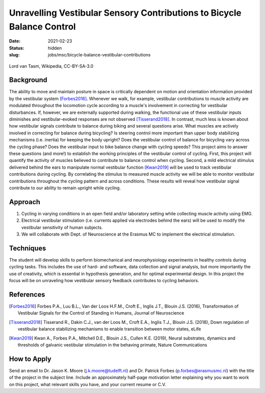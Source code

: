 =======================================================================
Unravelling Vestibular Sensory Contributions to Bicycle Balance Control
=======================================================================

:date: 2021-02-23
:status: hidden
:slug: jobs/msc/bicycle-balance-vestibular-contributions

.. figure:: https://upload.wikimedia.org/wikipedia/commons/thumb/c/c6/UCI_Indoor_Cycling_World_Championships_2006_LvT_12.jpg/640px-UCI_Indoor_Cycling_World_Championships_2006_LvT_12.jpg
   :target: https://commons.wikimedia.org/wiki/File:UCI_Indoor_Cycling_World_Championships_2006_LvT_12.jpg
   :align: center

   Lord van Tasm, Wikipedia, CC-BY-SA-3.0

Background
==========

The ability to move and maintain posture in space is critically dependent on
motion and orientation information provided by the vestibular system
[Forbes2016]_. Whenever we walk, for example, vestibular contributions to
muscle activity are modulated throughout the locomotion cycle according to a
muscle's involvement in correcting for vestibular disturbances. If, however, we
are externally supported during walking, the functional use of these vestibular
inputs diminishes and vestibular-evoked responses are not observed
[Tisserand2018]_. In contrast, much less is known about how vestibular signals
contribute to balance during biking and several questions arise. What muscles
are actively involved in correcting for balance during bicycling? Is steering
control more important than upper body stabilizing mechanisms (i.e. inertia)
for keeping the body upright? Does the vestibular control of balance for
bicycling vary across the cycling phase? Does the vestibular input to bike
balance change with cycling speeds? This project aims to answer these questions
(and more!) to establish the working principles of the vestibular control of
cycling. First, this project will quantify the activity of muscles believed to
contribute to balance control when cycling. Second, a mild electrical stimulus
delivered behind the ears to manipulate normal vestibular function [Kwan2019]_
will be used to track vestibular contributions during cycling. By correlating
the stimulus to measured muscle activity we will be able to monitor vestibular
contributions throughout the cycling pattern and across conditions. These
results will reveal how vestibular signal contribute to our ability to remain
upright while cycling.

Approach
========

1. Cycling in varying conditions in an open field and/or laboratory setting
   while collecting muscle activity using EMG.
2. Electrical vestibular stimulation (i.e. currents applied via electrodes
   behind the ears) will be used to modify the vestibular sensitivity of human
   subjects.
3. We will collaborate with Dept. of Neuroscience at the Erasmus MC to
   implement the electrical stimulation.

Techniques
==========

The student will develop skills to perform biomechanical and neurophysiology
experiments in healthy controls during cycling tasks. This includes the use of
hard- and software, data collection and signal analysis, but more importantly
the use of creativity, which is essential in hypothesis generation, and for
optimal experimental design. In this project the focus will be on unraveling
how vestibular sensory feedback contributes to cycling behaviors.

References
==========

.. [Forbes2016] Forbes P.A., Luu B.L., Van der Loos H.F.M., Croft E., Inglis
   J.T., Blouin J.S. (2016), Transformation of Vestibular Signals for the
   Control of Standing in Humans, Journal of Neuroscience
.. [Tisserand2018] Tisserand R., Dakin C.J., van der Loos M., Croft E.A.,
   Inglis T.J., Blouin J.S. (2018), Down regulation of vestibular balance
   stabilizing mechanisms to enable transition between motor states, eLife
.. [Kwan2019] Kwan A., Forbes P.A., Mitchell D.E., Blouin J.S., Cullen K.E.
   (2019), Neural substrates, dynamics and thresholds of galvanic vestibular
   stimulation in the behaving primate, Nature Communications

How to Apply
============

Send an email to Dr. Jason K. Moore (j.k.moore@tudelft.nl) and Dr. Patrick
Forbes (p.forbes@erasmusmc.nl) with the title of the project in the subject
line. Include an approximately half-page motivation letter explaining why you
want to work on this project, what relevant skills you have, and your current
resume or C.V.
